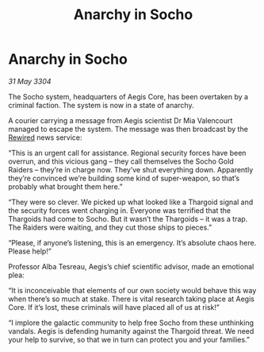 :PROPERTIES:
:ID:       f2fe594e-2794-4378-bb06-eac12dffc64f
:END:
#+title: Anarchy in Socho
#+filetags: :Thargoid:3304:galnet:

* Anarchy in Socho

/31 May 3304/

The Socho system, headquarters of Aegis Core, has been overtaken by a criminal faction. The system is now in a state of anarchy. 

A courier carrying a message from Aegis scientist Dr Mia Valencourt managed to escape the system. The message was then broadcast by the [[id:d06803e0-267c-4ffc-88f2-967058fce82e][Rewired]] news service: 

“This is an urgent call for assistance. Regional security forces have been overrun, and this vicious gang – they call themselves the Socho Gold Raiders – they’re in charge now. They’ve shut everything down. Apparently they’re convinced we’re building some kind of super-weapon, so that’s probably what brought them here.” 

“They were so clever. We picked up what looked like a Thargoid signal and the security forces went charging in. Everyone was terrified that the Thargoids had come to Socho. But it wasn’t the Thargoids – it was a trap. The Raiders were waiting, and they cut those ships to pieces.” 

“Please, if anyone’s listening, this is an emergency. It’s absolute chaos here. Please help!” 

Professor Alba Tesreau, Aegis’s chief scientific advisor, made an emotional plea: 

“It is inconceivable that elements of our own society would behave this way when there’s so much at stake. There is vital research taking place at Aegis Core. If it’s lost, these criminals will have placed all of us at risk!” 

“I implore the galactic community to help free Socho from these unthinking vandals. Aegis is defending humanity against the Thargoid threat. We need your help to survive, so that we in turn can protect you and your families.”
